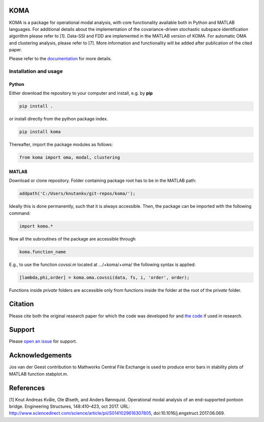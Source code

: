 .. image:: koma-logo.svg

KOMA
=======================

KOMA is a package for operational modal analysis, with core functionality available both in Python and MATLAB languages. For additional details about the implementation of the covariance-driven stochastic subspace identification algorithm please refer to [1]. Data-SSI and FDD are implemented in the MATLAB version of KOMA. For automatic OMA and clustering analysis, please refer to [7]. More information and functionality will be added after publication of the cited paper. 

Please refer to the `documentation <https://gist.github.com/1855764>`_ for more details.


Installation and usage
-----------------------

Python
......................

Either download the repository to your computer and install, e.g. by **pip**

.. code-block::

   pip install .


or install directly from the python package index.

.. code-block::

   pip install koma


Thereafter, import the package modules as follows:
    
.. code-block:: python

    from koma import oma, modal, clustering


MATLAB
..............
Download or clone repository. Folder containing package root has to be in the MATLAB path:

.. code-block:: matlab

   addpath('C:/Users/knutankv/git-repos/koma/');

Ideally this is done permanently, such that it is always accessible. Then, the package can be
imported with the following command:

.. code-block:: matlab

   import koma.*

Now all the subroutines of the package are accessible through

.. code-block:: matlab

    koma.function_name

E.g., to use the function `covssi.m` located at .../+koma/+oma/ the following syntax is applied:

.. code-block:: matlab

   [lambda,phi,order] = koma.oma.covssi(data, fs, i, 'order', order);

Functions inside `private` folders are accessible only from functions
inside the folder at the root of the `private` folder.

Citation
=======================
Please cite both the original research paper for which the code was developed for and `the code <https://zenodo.org/record/NUMBER>`_ if used in research. 

Support
=======================
Please `open an issue <https://github.com/knutankv/koma/issues/new>`_ for support.

Acknowledgements
=======================
Jos van der Geest contribution to Mathworks Central File Exchange is used to produce error bars in stability plots of MATLAB function stabplot.m.

References
=======================
[1] Knut Andreas Kvåle, Ole Øiseth, and Anders Rønnquist. Operational modal analysis of an end-supported pontoon bridge. Engineering Structures, 148:410–423, oct 2017. URL: http://www.sciencedirect.com/science/article/pii/S0141029616307805, doi:10.1016/j.engstruct.2017.06.069.
